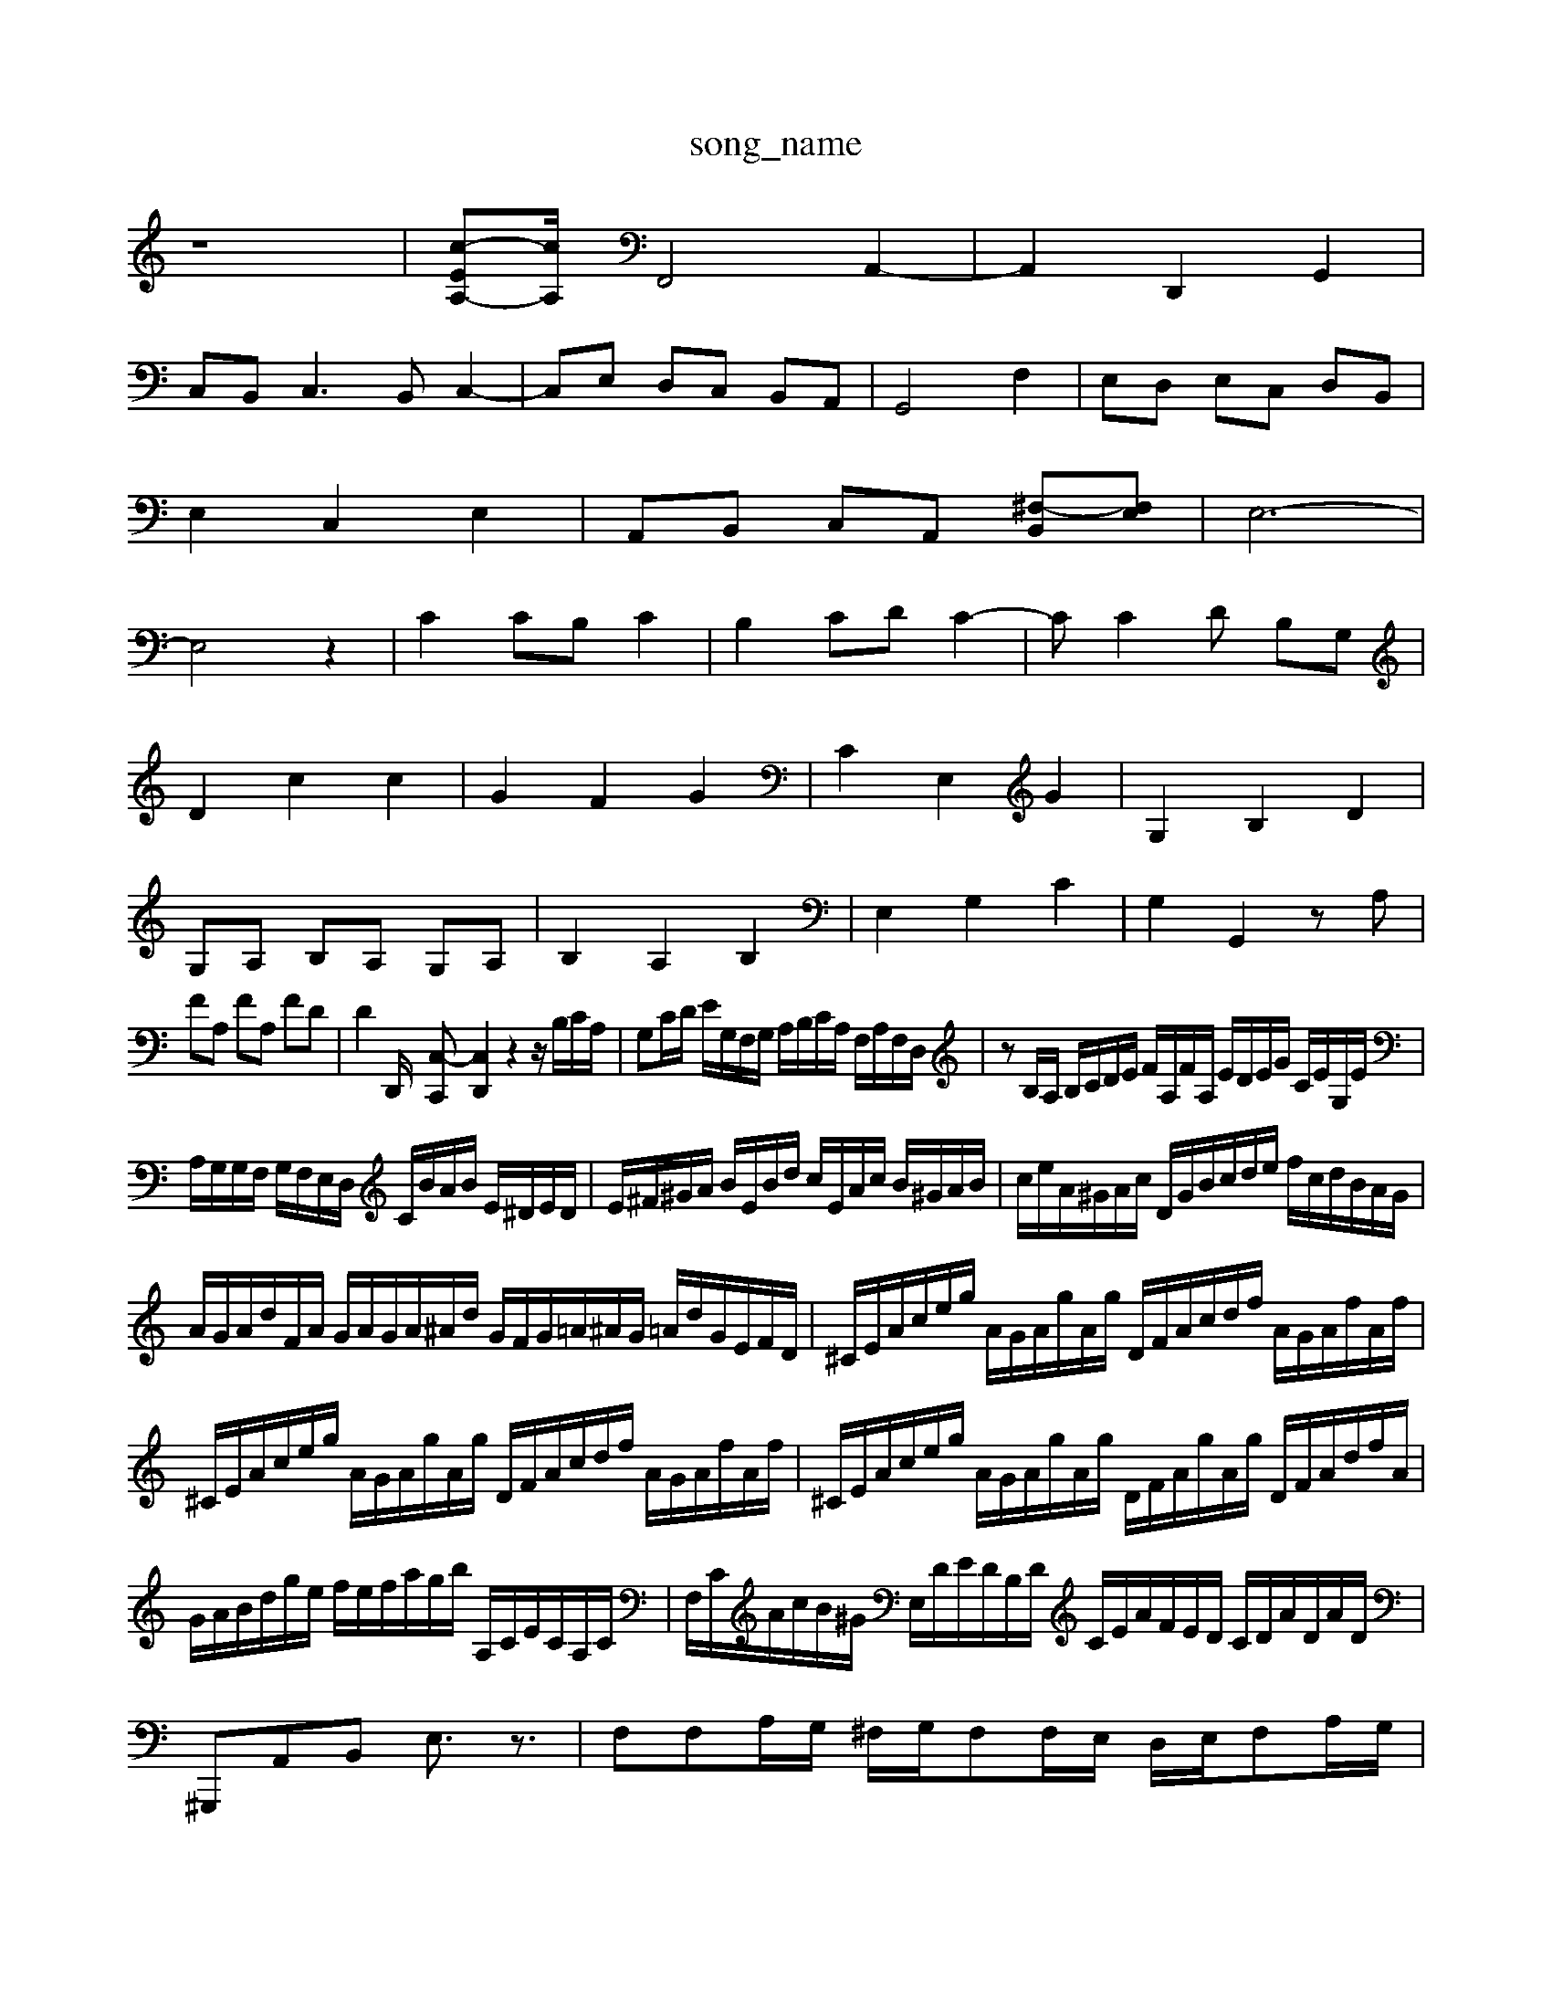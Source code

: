 X: 1
T:song_name
K:C % 0 sharps
V:1
%%MIDI program 0
z8| \
[c-EA,-][cA,/2| \
F,,4 A,,2-| \
A,,2 D,,2 G,,2|
C,B,,2<C,2B,, C,2-| \
C,E, D,C, B,,A,,| \
G,,4 F,2| \
E,D, E,C, D,B,,|
E,2 C,2 E,2| \
A,,B,, C,A,, [^F,-B,,][F,E,]| \
E,6-|
E,4 z2| \
C2 CB, C2| \
B,2 CD C2-| \
CC2D B,G,|
D2 c2 c2| \
G2 F2 G2| \
C2 E,2 G2| \
G,2 B,2 D2|
G,A, B,A, G,A,| \
B,2 A,2 B,2| \
E,2 G,2 C2| \
G,2 G,,2 zA,|
FA, FA, FD| \
D2 D,,/2- [C,-C,,][C,D,,]2 z2 z/2B,/2C/2A,/2| \
G,C/2D/2 E/2G,/2F,/2G,/2 A,/2B,/2C/2A,/2 F,/2A,/2F,/2D,/2| \
zB,/2A,/2 B,/2C/2D/2E/2 F/2A,/2F/2A,/2 E/2D/2E/2G/2 C/2E/2G,/2E/2|
A,/2G,/2G,/2F,/2 G,/2F,/2E,/2D,/2 C/2B/2A/2B/2 E/2^D/2E/2D/2| \
E/2^F/2^G/2A/2 B/2E/2B/2d/2 c/2E/2A/2c/2 B/2^G/2A/2B/2| \
c/2e/2A/2^G/2A/2c/2 D/2G/2B/2c/2d/2e/2 f/2c/2d/2B/2A/2G/2|
A/2G/2A/2d/2F/2A/2 G/2A/2G/2A/2^A/2d/2 G/2F/2G/2=A/2^A/2G/2 =A/2d/2G/2E/2F/2D/2| \
^C/2E/2A/2c/2e/2g/2 A/2G/2A/2g/2A/2g/2 D/2F/2A/2c/2d/2f/2 A/2G/2A/2f/2A/2f/2| \
^C/2E/2A/2c/2e/2g/2 A/2G/2A/2g/2A/2g/2 D/2F/2A/2c/2d/2f/2 A/2G/2A/2f/2A/2f/2| \
^C/2E/2A/2c/2e/2g/2 A/2G/2A/2g/2A/2g/2 D/2F/2A/2g/2A/2g/2 D/2F/2A/2d/2f/2A/2| \
G/2A/2B/2d/2g/2e/2 f/2e/2f/2a/2g/2b/2 A,/2C/2E/2C/2A,/2C/2| \
F,/2C/2A/2c/2B/2^G/2 E,/2D/2E/2D/2B,/2D/2 C/2E/2A/2F/2E/2D/2 C/2D/2A/2D/2A/2D/2| \
^G,,,A,,B,, E,3/2z3/2| \
F,F,A,/2G,/2 ^F,/2G,/2F,F,/2E,/2 D,/2E,/2F,A,/2G,/2|
F,/2E,/2F,/2G,/2A,/2G,/2 F,F-D][G-F] [G-E][G-D]| \
[G^C-][AC-][cC-] [AC-][G-C]/2G/2[AA,-]/2[f-A,][fc]/2e d/2cd/2 [^A^C-=C/2|
F,/2G,/2A,/2F,/2 G,/2A,/2B,/2A,/2 G,/2F,/2E,/2D,/2 C,B,,/2A,,/2| \
G,,/2E,,/2^F,,/2D,,/2 ^DB,E,,,| \
^D,,-[A,,D,,-] [^A,,-D,,][A,,=A,,-]3 [D,-A,,-]2| \
[C,-A,,]2 [C,G,,-][E,G,,] [F,-A,,][F,-^G,,] [F,A,,-][G,A,,]|
[A,F,-][^G,F,] [A,-E,][A,-D,]/2[A,-C,]/2 [A,F,-][^G,F,] [A,E,]2| \
[D-^F,]2 [DG,]2 C-[C-B,]/2[CA,]/2 B,/2D/2[E-C]/2[EB,/2<C/2| \
[B,-D,]/2[B,-A,]/2[B,-^G,]/2[B,-E,]/2 [B,-A,]/2B,/2-[A,-C,][A,-A,,]/2[A,-A,,]/2 [A,-C,]/2[A,-C,]/2[A,-D,]/2[A,E,]/2 D,/2-[A,D,]/2[F,-^A,,]/2[F,=A,,]/2|
z3/2G,/2F,,-[A,-D,,-]|[\
f/2d/2c/2d/2 d/2G/2^F/2G/2 E/2G/2^F/2G/2 C/2F/2E/2F/2| \
B,/2G/2d/2G/2 B/2G/2^F/2G/2 e/2G/2F/2G/2| \
C/2G/2e/2G/2 C/2G/2D/2G/2 E/2G/2B,/2G/2 C/2G/2C/2G/2| \
^F/2G/2F/2E/2 D/2C/2B,/2A,/2 B,/2G,/2B,/2D/2 G/2G/2B,/2D/2| \
CB, CA, CG, DC,|
B,,G DA, ^D,B, B,B,| \
A,G, [A,A,,][B,A,,] [CE,][CE,] [A,C,][A,^C,]| \
[A,D,][D,D,,] [A,,C,,][A,,^C,,] [A,,-^F,,][A,,E,,] [A,,D,,-][^F,,D,,-] [G,,D,,-][F,D,,] [E,^D,,-][^A,D,,]| \
[^A,^D,,-][G,D,,] [F,=C,,][G,D,-] [F,D,,][G,D,] [A,-C,][A,B,,]|
[C-A,,][C-C,] [C-A,,][CC,] [C-C,][C-E,,] [C^F,,][=C^A,,]| \
[CA,,]2 [^C,A,,-]2 [D,-A,,]2 [D,^A,,]2| \
[C,-^A,,]2 [C,-=A,,][C,-G,,] [C,-F,,][C,E,,] [C,F,,-][D,F,,-]|
[C,F,,-][^D,F,,] [C,=A,,-]2 [=A,-A,,][A,-^A,,] [A,-=A,,][A,B,,]| \
C,-[G,C,-] [F,C,-][G,C,] [A,A,,-][^G,A,,] [A,=G,,-][^A,G,,]| \
[A,A,,-][EA,,] [D-A,,][D-G,,] [DA,,][^G,B,,] [A,-C,][A,D,] [G,E,]2 E,2| \
[A,C,]2 [DD,-][DD,] [B,E,,-][C-E,,-]|[C-A,-E,,][C-A,] FC ^F,F,|
B,-[B,B,,] [C-A,,][C-G,,] [C-A,,][C^F,]| \
[DG,-][B,G,] [CA,][CA,] [B,^F,][B,G,] [A,A,,]2| \
F,E, [F,D,]2 [G,-C,][G,B,,] [CA,-][DA,-] [^CA,-][^DA,]| \
[EC,-]